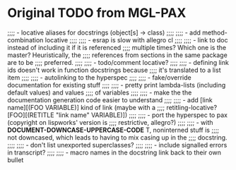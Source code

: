 * Original TODO from MGL-PAX
;;;; - locative aliases for docstrings (object[s] -> class)
;;;;
;;;; - add method-combination locative
;;;;
;;;; - esrap is slow with allegro cl
;;;;
;;;; - link to doc instead of including it if it is referenced
;;;;   multiple times? Which one is the master? Heuristically, the
;;;;   references from sections in the same package are to be
;;;;   preferred.
;;;;
;;;; - todo/comment locative?
;;;;
;;;; - defining link ids doesn't work in function docstrings because
;;;;   it's translated to a list item
;;;;
;;;; - autolinking to the hyperspec
;;;;
;;;; - fake/override documentation for existing stuff
;;;;
;;;; - pretty print lambda-lists (including default values) and values
;;;;   of variables
;;;;
;;;; - make the the documentation generation code easier to understand
;;;;
;;;; - add [link name][(FOO VARIABLE)] kind of link (maybe with a
;;;;   retitling-locative? [FOO][(RETITLE "link name" VARIABLE)])
;;;;
;;;; - port the hyperspec to pax (copyright on lispworks' version is
;;;;   restrictive, allegro?)
;;;;
;;;; - with *DOCUMENT-DOWNCASE-UPPERCASE-CODE* T, noninterned stuff is
;;;;   not downcased, which leads to having to mix casing up in the
;;;;   docstring.
;;;;
;;;; - don't list unexported superclasses?
;;;;
;;;; - include signalled errors in transcript?
;;;;
;;;; - macro names in the docstring link back to their own bullet
